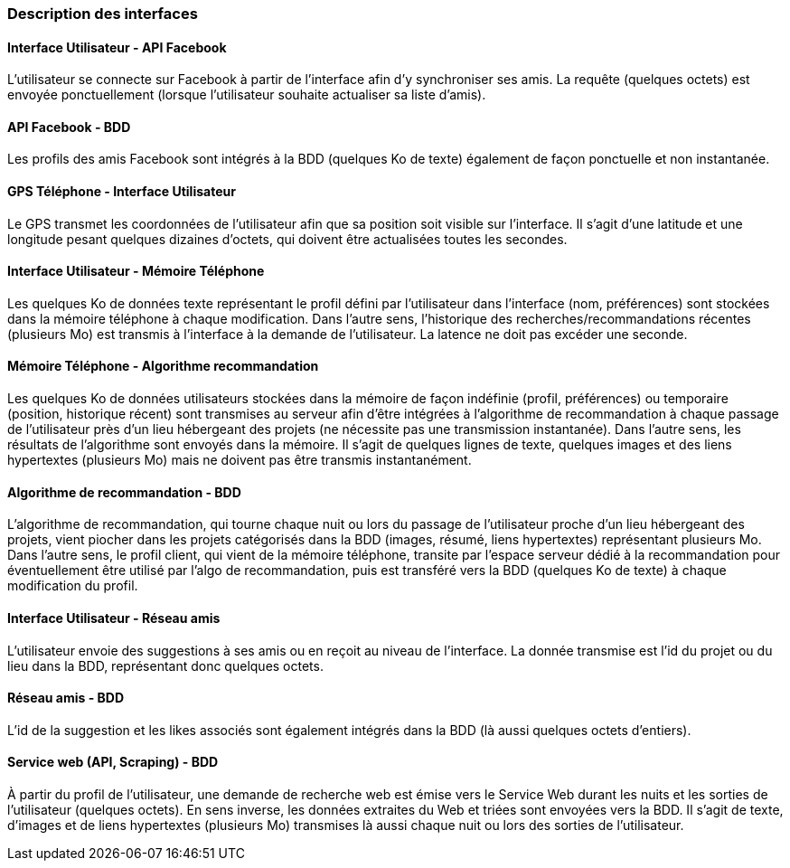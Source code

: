 === Description des interfaces

==== Interface Utilisateur - API Facebook

L’utilisateur se connecte sur Facebook à partir de l’interface afin d’y synchroniser ses amis. La requête (quelques octets) est envoyée ponctuellement (lorsque l’utilisateur souhaite actualiser sa liste d’amis).

==== API Facebook - BDD

Les profils des amis Facebook sont intégrés à la BDD (quelques Ko de texte) également de façon ponctuelle et non instantanée.

==== GPS Téléphone - Interface Utilisateur

Le GPS transmet les coordonnées de l’utilisateur afin que sa position soit visible sur l’interface. Il s’agit d’une latitude et une longitude pesant quelques dizaines d’octets, qui doivent être actualisées toutes les secondes.

==== Interface Utilisateur - Mémoire Téléphone

Les quelques Ko de données texte représentant le profil défini par l’utilisateur dans l’interface (nom, préférences) sont stockées dans la mémoire téléphone à chaque modification. Dans l’autre sens, l’historique des recherches/recommandations récentes (plusieurs Mo) est transmis à l’interface à la demande de l’utilisateur. La latence ne doit pas excéder une seconde.

==== Mémoire Téléphone - Algorithme recommandation

Les quelques Ko de données utilisateurs stockées dans la mémoire de façon indéfinie (profil, préférences) ou temporaire (position, historique récent) sont transmises au serveur afin d’être intégrées à l’algorithme de recommandation à chaque passage de l’utilisateur près d’un lieu hébergeant des projets (ne nécessite pas une transmission instantanée). Dans l’autre sens, les résultats de l’algorithme sont envoyés dans la mémoire. Il s’agit de quelques lignes de texte, quelques images et des liens hypertextes (plusieurs Mo) mais ne doivent pas être transmis instantanément.

==== Algorithme de recommandation - BDD

L’algorithme de recommandation, qui tourne chaque nuit ou lors du passage de l’utilisateur proche d’un lieu hébergeant des projets, vient piocher dans les projets catégorisés dans la BDD (images, résumé, liens hypertextes) représentant plusieurs Mo. Dans l’autre sens, le profil client, qui vient de la mémoire téléphone, transite par l’espace serveur dédié à la recommandation pour éventuellement être utilisé par l’algo de recommandation, puis est transféré vers la BDD (quelques Ko de texte) à chaque modification du profil.

==== Interface Utilisateur - Réseau amis

L’utilisateur envoie des suggestions à ses amis ou en reçoit au niveau de l’interface. La donnée transmise est l’id du projet ou du lieu dans la BDD, représentant donc quelques octets.

==== Réseau amis - BDD

L’id de la suggestion et les likes associés sont également intégrés dans la BDD (là aussi quelques octets d’entiers).

==== Service web (API, Scraping) - BDD

À partir du profil de l’utilisateur, une demande de recherche web est émise vers le Service Web durant les nuits et les sorties de l’utilisateur (quelques octets).
En sens inverse, les données extraites du Web et triées sont envoyées vers la BDD. Il s’agit de texte, d’images et de liens hypertextes (plusieurs Mo) transmises là aussi chaque nuit ou lors des sorties de l’utilisateur.

